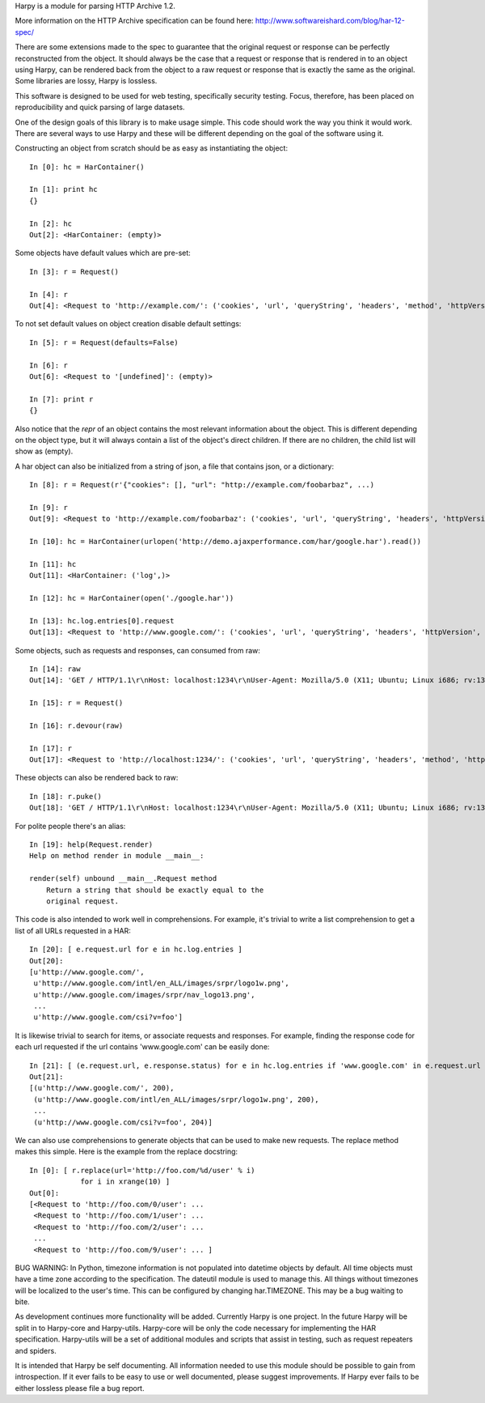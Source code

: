 Harpy is a module for parsing HTTP Archive 1.2.

More information on the HTTP Archive specification can be found here:
http://www.softwareishard.com/blog/har-12-spec/

There are some extensions made to the spec to guarantee that the
original request or response can be perfectly reconstructed from the
object. It should always be the case that a request or response that
is rendered in to an object using Harpy, can be rendered back from the
object to a raw request or response that is exactly the same as the
original. Some libraries are lossy, Harpy is lossless. 

This software is designed to be used for web testing, specifically
security testing. Focus, therefore, has been placed on reproducibility
and quick parsing of large datasets.

One of the design goals of this library is to make usage simple. This
code should work the way you think it would work. There are several
ways to use Harpy and these will be different depending on the goal of
the software using it.

Constructing an object from scratch should be as easy as instantiating
the object::

    In [0]: hc = HarContainer()
    
    In [1]: print hc
    {}
    
    In [2]: hc
    Out[2]: <HarContainer: (empty)>

Some objects have default values which are pre-set::

    In [3]: r = Request()
    
    In [4]: r
    Out[4]: <Request to 'http://example.com/': ('cookies', 'url', 'queryString', 'headers', 'method', 'httpVersion')>

To not set default values on object creation disable default settings::

    In [5]: r = Request(defaults=False)
    
    In [6]: r
    Out[6]: <Request to '[undefined]': (empty)>
    
    In [7]: print r
    {}

Also notice that the `repr` of an object contains the most relevant
information about the object. This is different depending on the
object type, but it will always contain a list of the object's direct
children. If there are no children, the child list will show as
(empty).

A har object can also be initialized from a string of json, a file
that contains json, or a dictionary::

     In [8]: r = Request(r'{"cookies": [], "url": "http://example.com/foobarbaz", ...)
     
     In [9]: r
     Out[9]: <Request to 'http://example.com/foobarbaz': ('cookies', 'url', 'queryString', 'headers', 'httpVersion', 'method')>
     
     In [10]: hc = HarContainer(urlopen('http://demo.ajaxperformance.com/har/google.har').read())
     
     In [11]: hc
     Out[11]: <HarContainer: ('log',)>
     
     In [12]: hc = HarContainer(open('./google.har'))
     
     In [13]: hc.log.entries[0].request
     Out[13]: <Request to 'http://www.google.com/': ('cookies', 'url', 'queryString', 'headers', 'httpVersion', 'method')>

Some objects, such as requests and responses, can consumed from raw::

     In [14]: raw
     Out[14]: 'GET / HTTP/1.1\r\nHost: localhost:1234\r\nUser-Agent: Mozilla/5.0 (X11; Ubuntu; Linux i686; rv:13.0) Gecko/20100101 Firefox/13.0\r\nAccept: text/html,application/xhtml+xml,application/xml;q=0.9,*/*;q=0.8\r\nAccept-Language: en-us,en;q=0.5\r\nAccept-Encoding: gzip, deflate\r\nConnection: keep-alive\r\n\r\n'
     
     In [15]: r = Request()
     
     In [16]: r.devour(raw)
     
     In [17]: r
     Out[17]: <Request to 'http://localhost:1234/': ('cookies', 'url', 'queryString', 'headers', 'method', 'httpVersion')>

These objects can also be rendered back to raw::

      In [18]: r.puke()
      Out[18]: 'GET / HTTP/1.1\r\nHost: localhost:1234\r\nUser-Agent: Mozilla/5.0 (X11; Ubuntu; Linux i686; rv:13.0) Gecko/20100101 Firefox/13.0\r\nAccept: text/html,application/xhtml+xml,application/xml;q=0.9,*/*;q=0.8\r\nAccept-Language: en-us,en;q=0.5\r\nAccept-Encoding: gzip, deflate\r\nConnection: keep-alive\r\n\r\n'

For polite people there's an alias::

    In [19]: help(Request.render)
    Help on method render in module __main__:
    
    render(self) unbound __main__.Request method
        Return a string that should be exactly equal to the
	original request.

This code is also intended to work well in comprehensions. For
example, it's trivial to write a list comprehension to get a list of
all URLs requested in a HAR::

    In [20]: [ e.request.url for e in hc.log.entries ]
    Out[20]: 
    [u'http://www.google.com/',
     u'http://www.google.com/intl/en_ALL/images/srpr/logo1w.png',
     u'http://www.google.com/images/srpr/nav_logo13.png',
     ...
     u'http://www.google.com/csi?v=foo']

It is likewise trivial to search for items, or associate requests and
responses. For example, finding the response code for each url
requested if the url contains 'www.google.com' can be easily done::

    In [21]: [ (e.request.url, e.response.status) for e in hc.log.entries if 'www.google.com' in e.request.url ]
    Out[21]: 
    [(u'http://www.google.com/', 200),
     (u'http://www.google.com/intl/en_ALL/images/srpr/logo1w.png', 200),
     ...
     (u'http://www.google.com/csi?v=foo', 204)]

We can also use comprehensions to generate objects that can be used to
make new requests. The replace method makes this simple. Here is the
example from the replace docstring::

    In [0]: [ r.replace(url='http://foo.com/%d/user' % i)
                for i in xrange(10) ]
    Out[0]: 
    [<Request to 'http://foo.com/0/user': ...
     <Request to 'http://foo.com/1/user': ... 
     <Request to 'http://foo.com/2/user': ... 
     ...
     <Request to 'http://foo.com/9/user': ... ]

BUG WARNING: In Python, timezone information is not populated into
datetime objects by default. All time objects must have a time zone
according to the specification. The dateutil module is used to manage
this. All things without timezones will be localized to the user's
time. This can be configured by changing har.TIMEZONE. This may be a
bug waiting to bite.

As development continues more functionality will be added. Currently
Harpy is one project. In the future Harpy will be split in to
Harpy-core and Harpy-utils. Harpy-core will be only the code necessary
for implementing the HAR specification. Harpy-utils will be a set of
additional modules and scripts that assist in testing, such as request
repeaters and spiders.

It is intended that Harpy be self documenting. All information needed
to use this module should be possible to gain from introspection. If
it ever fails to be easy to use or well documented, please suggest
improvements. If Harpy ever fails to be either lossless please file a
bug report.


